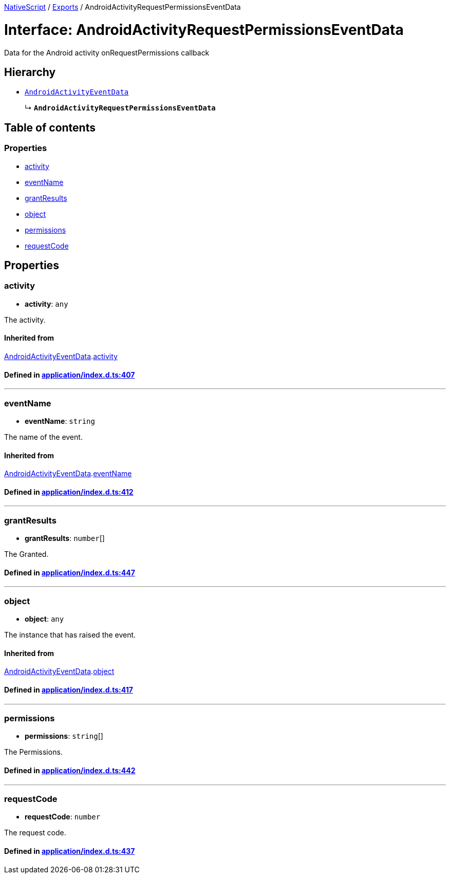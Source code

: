 

xref:../README.adoc[NativeScript] / xref:../modules.adoc[Exports] / AndroidActivityRequestPermissionsEventData

= Interface: AndroidActivityRequestPermissionsEventData

Data for the Android activity onRequestPermissions callback

== Hierarchy

* xref:AndroidActivityEventData.adoc[`AndroidActivityEventData`]
+
↳ *`AndroidActivityRequestPermissionsEventData`*

== Table of contents

=== Properties

* link:AndroidActivityRequestPermissionsEventData.md#activity[activity]
* link:AndroidActivityRequestPermissionsEventData.md#eventname[eventName]
* link:AndroidActivityRequestPermissionsEventData.md#grantresults[grantResults]
* link:AndroidActivityRequestPermissionsEventData.md#object[object]
* link:AndroidActivityRequestPermissionsEventData.md#permissions[permissions]
* link:AndroidActivityRequestPermissionsEventData.md#requestcode[requestCode]

== Properties

[#activity]
=== activity

• *activity*: `any`

The activity.

==== Inherited from

xref:AndroidActivityEventData.adoc[AndroidActivityEventData].link:AndroidActivityEventData.md#activity[activity]

==== Defined in https://github.com/NativeScript/NativeScript/blob/02d4834bd/packages/core/application/index.d.ts#L407[application/index.d.ts:407]

'''

[#eventname]
=== eventName

• *eventName*: `string`

The name of the event.

==== Inherited from

xref:AndroidActivityEventData.adoc[AndroidActivityEventData].link:AndroidActivityEventData.md#eventname[eventName]

==== Defined in https://github.com/NativeScript/NativeScript/blob/02d4834bd/packages/core/application/index.d.ts#L412[application/index.d.ts:412]

'''

[#grantresults]
=== grantResults

• *grantResults*: `number`[]

The Granted.

==== Defined in https://github.com/NativeScript/NativeScript/blob/02d4834bd/packages/core/application/index.d.ts#L447[application/index.d.ts:447]

'''

[#object]
=== object

• *object*: `any`

The instance that has raised the event.

==== Inherited from

xref:AndroidActivityEventData.adoc[AndroidActivityEventData].link:AndroidActivityEventData.md#object[object]

==== Defined in https://github.com/NativeScript/NativeScript/blob/02d4834bd/packages/core/application/index.d.ts#L417[application/index.d.ts:417]

'''

[#permissions]
=== permissions

• *permissions*: `string`[]

The Permissions.

==== Defined in https://github.com/NativeScript/NativeScript/blob/02d4834bd/packages/core/application/index.d.ts#L442[application/index.d.ts:442]

'''

[#requestcode]
=== requestCode

• *requestCode*: `number`

The request code.

==== Defined in https://github.com/NativeScript/NativeScript/blob/02d4834bd/packages/core/application/index.d.ts#L437[application/index.d.ts:437]

